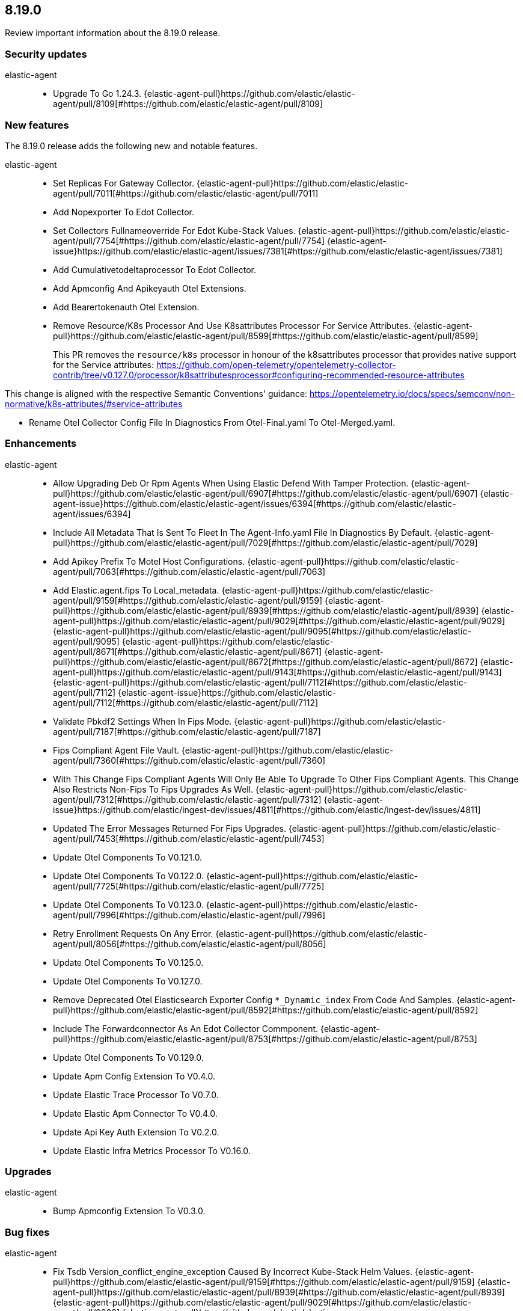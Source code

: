 // begin 8.19.0 relnotes

[[release-notes-8.19.0]]
==  8.19.0

Review important information about the  8.19.0 release.

[discrete]
[[security-updates-8.19.0]]
=== Security updates


elastic-agent::

* Upgrade To Go 1.24.3. {elastic-agent-pull}https://github.com/elastic/elastic-agent/pull/8109[#https://github.com/elastic/elastic-agent/pull/8109] 







[discrete]
[[new-features-8.19.0]]
=== New features

The 8.19.0 release adds the following new and notable features.


elastic-agent::

* Set Replicas For Gateway Collector. {elastic-agent-pull}https://github.com/elastic/elastic-agent/pull/7011[#https://github.com/elastic/elastic-agent/pull/7011] 
* Add Nopexporter To Edot Collector.  
* Set Collectors Fullnameoverride For Edot Kube-Stack Values. {elastic-agent-pull}https://github.com/elastic/elastic-agent/pull/7754[#https://github.com/elastic/elastic-agent/pull/7754] {elastic-agent-issue}https://github.com/elastic/elastic-agent/issues/7381[#https://github.com/elastic/elastic-agent/issues/7381]
* Add Cumulativetodeltaprocessor To Edot Collector.  
* Add Apmconfig And Apikeyauth Otel Extensions.  
* Add Bearertokenauth Otel Extension.  
* Remove Resource/K8s Processor And Use K8sattributes Processor For Service Attributes. {elastic-agent-pull}https://github.com/elastic/elastic-agent/pull/8599[#https://github.com/elastic/elastic-agent/pull/8599] 
+
This PR removes the `resource/k8s` processor in honour of the k8sattributes processor that
provides native support for the Service attributes:
https://github.com/open-telemetry/opentelemetry-collector-contrib/tree/v0.127.0/processor/k8sattributesprocessor#configuring-recommended-resource-attributes

This change is aligned with the respective Semantic Conventions&#39; guidance:
https://opentelemetry.io/docs/specs/semconv/non-normative/k8s-attributes/#service-attributes

* Rename Otel Collector Config File In Diagnostics From Otel-Final.yaml To Otel-Merged.yaml.  


[discrete]
[[enhancements-8.19.0]]
=== Enhancements


elastic-agent::

* Allow Upgrading Deb Or Rpm Agents When Using Elastic Defend With Tamper Protection. {elastic-agent-pull}https://github.com/elastic/elastic-agent/pull/6907[#https://github.com/elastic/elastic-agent/pull/6907] {elastic-agent-issue}https://github.com/elastic/elastic-agent/issues/6394[#https://github.com/elastic/elastic-agent/issues/6394]
* Include All Metadata That Is Sent To Fleet In The Agent-Info.yaml File In Diagnostics By Default. {elastic-agent-pull}https://github.com/elastic/elastic-agent/pull/7029[#https://github.com/elastic/elastic-agent/pull/7029] 
* Add Apikey Prefix To Motel Host Configurations. {elastic-agent-pull}https://github.com/elastic/elastic-agent/pull/7063[#https://github.com/elastic/elastic-agent/pull/7063] 
* Add Elastic.agent.fips To Local_metadata. {elastic-agent-pull}https://github.com/elastic/elastic-agent/pull/9159[#https://github.com/elastic/elastic-agent/pull/9159] {elastic-agent-pull}https://github.com/elastic/elastic-agent/pull/8939[#https://github.com/elastic/elastic-agent/pull/8939] {elastic-agent-pull}https://github.com/elastic/elastic-agent/pull/9029[#https://github.com/elastic/elastic-agent/pull/9029] {elastic-agent-pull}https://github.com/elastic/elastic-agent/pull/9095[#https://github.com/elastic/elastic-agent/pull/9095] {elastic-agent-pull}https://github.com/elastic/elastic-agent/pull/8671[#https://github.com/elastic/elastic-agent/pull/8671] {elastic-agent-pull}https://github.com/elastic/elastic-agent/pull/8672[#https://github.com/elastic/elastic-agent/pull/8672] {elastic-agent-pull}https://github.com/elastic/elastic-agent/pull/9143[#https://github.com/elastic/elastic-agent/pull/9143] {elastic-agent-pull}https://github.com/elastic/elastic-agent/pull/7112[#https://github.com/elastic/elastic-agent/pull/7112] {elastic-agent-issue}https://github.com/elastic/elastic-agent/pull/7112[#https://github.com/elastic/elastic-agent/pull/7112]
* Validate Pbkdf2 Settings When In Fips Mode. {elastic-agent-pull}https://github.com/elastic/elastic-agent/pull/7187[#https://github.com/elastic/elastic-agent/pull/7187] 
* Fips Compliant Agent File Vault. {elastic-agent-pull}https://github.com/elastic/elastic-agent/pull/7360[#https://github.com/elastic/elastic-agent/pull/7360] 
* With This Change Fips Compliant Agents Will Only Be Able To Upgrade To Other Fips Compliant Agents. This Change Also Restricts Non-Fips To Fips Upgrades As Well. {elastic-agent-pull}https://github.com/elastic/elastic-agent/pull/7312[#https://github.com/elastic/elastic-agent/pull/7312] {elastic-agent-issue}https://github.com/elastic/ingest-dev/issues/4811[#https://github.com/elastic/ingest-dev/issues/4811]
* Updated The Error Messages Returned For Fips Upgrades. {elastic-agent-pull}https://github.com/elastic/elastic-agent/pull/7453[#https://github.com/elastic/elastic-agent/pull/7453] 
* Update Otel Components To V0.121.0.  
* Update Otel Components To V0.122.0. {elastic-agent-pull}https://github.com/elastic/elastic-agent/pull/7725[#https://github.com/elastic/elastic-agent/pull/7725] 
* Update Otel Components To V0.123.0. {elastic-agent-pull}https://github.com/elastic/elastic-agent/pull/7996[#https://github.com/elastic/elastic-agent/pull/7996] 
* Retry Enrollment Requests On Any Error. {elastic-agent-pull}https://github.com/elastic/elastic-agent/pull/8056[#https://github.com/elastic/elastic-agent/pull/8056] 
* Update Otel Components To V0.125.0.  
* Update Otel Components To V0.127.0.  
* Remove Deprecated Otel Elasticsearch Exporter Config `*_Dynamic_index` From Code And Samples. {elastic-agent-pull}https://github.com/elastic/elastic-agent/pull/8592[#https://github.com/elastic/elastic-agent/pull/8592] 
* Include The Forwardconnector As An Edot Collector Commponent. {elastic-agent-pull}https://github.com/elastic/elastic-agent/pull/8753[#https://github.com/elastic/elastic-agent/pull/8753] 
* Update Otel Components To V0.129.0.  
* Update Apm Config Extension To V0.4.0.  
* Update Elastic Trace Processor To V0.7.0.  
* Update Elastic Apm Connector To V0.4.0.  
* Update Api Key Auth Extension To V0.2.0.  
* Update Elastic Infra Metrics Processor To V0.16.0.  


[discrete]
[[upgrades-8.19.0]]
=== Upgrades


elastic-agent::

* Bump Apmconfig Extension To V0.3.0.  


[discrete]
[[bug-fixes-8.19.0]]
=== Bug fixes


elastic-agent::

* Fix Tsdb Version_conflict_engine_exception Caused By Incorrect Kube-Stack Helm Values. {elastic-agent-pull}https://github.com/elastic/elastic-agent/pull/9159[#https://github.com/elastic/elastic-agent/pull/9159] {elastic-agent-pull}https://github.com/elastic/elastic-agent/pull/8939[#https://github.com/elastic/elastic-agent/pull/8939] {elastic-agent-pull}https://github.com/elastic/elastic-agent/pull/9029[#https://github.com/elastic/elastic-agent/pull/9029] {elastic-agent-pull}https://github.com/elastic/elastic-agent/pull/9095[#https://github.com/elastic/elastic-agent/pull/9095] {elastic-agent-pull}https://github.com/elastic/elastic-agent/pull/8671[#https://github.com/elastic/elastic-agent/pull/8671] {elastic-agent-pull}https://github.com/elastic/elastic-agent/pull/8672[#https://github.com/elastic/elastic-agent/pull/8672] {elastic-agent-pull}https://github.com/elastic/elastic-agent/pull/9143[#https://github.com/elastic/elastic-agent/pull/9143] {elastic-agent-pull}https://github.com/elastic/elastic-agent/pull/6928[#https://github.com/elastic/elastic-agent/pull/6928] 
* Make Enroll Command Backoff More Conservative. {elastic-agent-pull}https://github.com/elastic/elastic-agent/pull/9159[#https://github.com/elastic/elastic-agent/pull/9159] {elastic-agent-pull}https://github.com/elastic/elastic-agent/pull/8939[#https://github.com/elastic/elastic-agent/pull/8939] {elastic-agent-pull}https://github.com/elastic/elastic-agent/pull/9029[#https://github.com/elastic/elastic-agent/pull/9029] {elastic-agent-pull}https://github.com/elastic/elastic-agent/pull/9095[#https://github.com/elastic/elastic-agent/pull/9095] {elastic-agent-pull}https://github.com/elastic/elastic-agent/pull/8671[#https://github.com/elastic/elastic-agent/pull/8671] {elastic-agent-pull}https://github.com/elastic/elastic-agent/pull/8672[#https://github.com/elastic/elastic-agent/pull/8672] {elastic-agent-pull}https://github.com/elastic/elastic-agent/pull/9143[#https://github.com/elastic/elastic-agent/pull/9143] {elastic-agent-pull}https://github.com/elastic/elastic-agent/pull/6983[#https://github.com/elastic/elastic-agent/pull/6983] {elastic-agent-issue}https://github.com/elastic/elastic-agent/issues/6761[#https://github.com/elastic/elastic-agent/issues/6761]
* Add Missing Null Checks To Ast Methods. {elastic-agent-pull}https://github.com/elastic/elastic-agent/pull/9159[#https://github.com/elastic/elastic-agent/pull/9159] {elastic-agent-pull}https://github.com/elastic/elastic-agent/pull/8939[#https://github.com/elastic/elastic-agent/pull/8939] {elastic-agent-pull}https://github.com/elastic/elastic-agent/pull/9029[#https://github.com/elastic/elastic-agent/pull/9029] {elastic-agent-pull}https://github.com/elastic/elastic-agent/pull/9095[#https://github.com/elastic/elastic-agent/pull/9095] {elastic-agent-pull}https://github.com/elastic/elastic-agent/pull/8671[#https://github.com/elastic/elastic-agent/pull/8671] {elastic-agent-pull}https://github.com/elastic/elastic-agent/pull/8672[#https://github.com/elastic/elastic-agent/pull/8672] {elastic-agent-pull}https://github.com/elastic/elastic-agent/pull/9143[#https://github.com/elastic/elastic-agent/pull/9143] {elastic-agent-pull}https://github.com/elastic/elastic-agent/pull/7009[#https://github.com/elastic/elastic-agent/pull/7009] {elastic-agent-issue}https://github.com/elastic/elastic-agent/issues/6999[#https://github.com/elastic/elastic-agent/issues/6999]
* Fixes An Issue Where `Fixpermissions` On Windows Incorrectly Returned An Error Message Due To Improper Handling Of Windows Api Return Values. {elastic-agent-pull}https://github.com/elastic/elastic-agent/pull/7059[#https://github.com/elastic/elastic-agent/pull/7059] {elastic-agent-issue}https://github.com/elastic/elastic-agent/issues/6917[#https://github.com/elastic/elastic-agent/issues/6917]
* Support Ipv6 Hosts In Enroll Url. {elastic-agent-pull}https://github.com/elastic/elastic-agent/pull/7036[#https://github.com/elastic/elastic-agent/pull/7036] 
* Support Ipv6 Host In Grpc Config. {elastic-agent-pull}https://github.com/elastic/elastic-agent/pull/7035[#https://github.com/elastic/elastic-agent/pull/7035] 
* Support Ipv6 Host In Agent Monitoring Http Config. {elastic-agent-pull}https://github.com/elastic/elastic-agent/pull/7073[#https://github.com/elastic/elastic-agent/pull/7073] 
* Rotate Logger Output File When Writing To A Symbolic Link. {elastic-agent-pull}https://github.com/elastic/elastic-agent/6938[#https://github.com/elastic/elastic-agent/6938] 
* Do Not Fail Windows Permission Updates On Missing Files/Paths. {elastic-agent-pull}https://github.com/elastic/elastic-agent/pull/7305[#https://github.com/elastic/elastic-agent/pull/7305] {elastic-agent-issue}https://github.com/elastic/elastic-agent/issues/7301[#https://github.com/elastic/elastic-agent/issues/7301]
* Make `Otelcol` Executable In The Docker Image. {elastic-agent-pull}https://github.com/elastic/elastic-agent/pull/9159[#https://github.com/elastic/elastic-agent/pull/9159] {elastic-agent-pull}https://github.com/elastic/elastic-agent/pull/8939[#https://github.com/elastic/elastic-agent/pull/8939] {elastic-agent-pull}https://github.com/elastic/elastic-agent/pull/9029[#https://github.com/elastic/elastic-agent/pull/9029] {elastic-agent-pull}https://github.com/elastic/elastic-agent/pull/9095[#https://github.com/elastic/elastic-agent/pull/9095] {elastic-agent-pull}https://github.com/elastic/elastic-agent/pull/8671[#https://github.com/elastic/elastic-agent/pull/8671] {elastic-agent-pull}https://github.com/elastic/elastic-agent/pull/8672[#https://github.com/elastic/elastic-agent/pull/8672] {elastic-agent-pull}https://github.com/elastic/elastic-agent/pull/9143[#https://github.com/elastic/elastic-agent/pull/9143] {elastic-agent-pull}https://github.com/elastic/elastic-agent/pull/7345[#https://github.com/elastic/elastic-agent/pull/7345] 
* Fix Elasticsearch Exporter Configuration In Kube-Stack Values. {elastic-agent-pull}https://github.com/elastic/elastic-agent/pull/9159[#https://github.com/elastic/elastic-agent/pull/9159] {elastic-agent-pull}https://github.com/elastic/elastic-agent/pull/8939[#https://github.com/elastic/elastic-agent/pull/8939] {elastic-agent-pull}https://github.com/elastic/elastic-agent/pull/9029[#https://github.com/elastic/elastic-agent/pull/9029] {elastic-agent-pull}https://github.com/elastic/elastic-agent/pull/9095[#https://github.com/elastic/elastic-agent/pull/9095] {elastic-agent-pull}https://github.com/elastic/elastic-agent/pull/8671[#https://github.com/elastic/elastic-agent/pull/8671] {elastic-agent-pull}https://github.com/elastic/elastic-agent/pull/8672[#https://github.com/elastic/elastic-agent/pull/8672] {elastic-agent-pull}https://github.com/elastic/elastic-agent/pull/9143[#https://github.com/elastic/elastic-agent/pull/9143] {elastic-agent-pull}https://github.com/elastic/elastic-agent/pull/7380[#https://github.com/elastic/elastic-agent/pull/7380] 
* Ship Journalctl In The Elastic-Agent, Elastic-Agent-Complete, And
Elastic-Agent-Ubi Docker Images To Enable Reading Journald
Logs. Journalctl Is Not Present On Wolfi Images.
. {elastic-agent-pull}https://github.com/elastic/elastic-agent/pull/8492[#https://github.com/elastic/elastic-agent/pull/8492] {elastic-agent-issue}https://github.com/elastic/beats/issues/44040[#https://github.com/elastic/beats/issues/44040]
* Preserve Agent Run State On Deb And Rpm Upgrades. {elastic-agent-pull}https://github.com/elastic/elastic-agent/pull/7999[#https://github.com/elastic/elastic-agent/pull/7999] {elastic-agent-issue}https://github.com/elastic/elastic-agent/issues/3832[#https://github.com/elastic/elastic-agent/issues/3832]
* Use --Header From Enrollment When Communicating With Fleet Server. {elastic-agent-pull}https://github.com/elastic/elastic-agent/pull/8071[#https://github.com/elastic/elastic-agent/pull/8071] {elastic-agent-issue}https://github.com/elastic/elastic-agent/issues/6823[#https://github.com/elastic/elastic-agent/issues/6823]
* Address A Race Condition That Can Occur In Agent Diagnostics If Log Rotation Runs While Logs Are Being Zipped.  
* Use Paths.tempdir For Diagnostics Actions. {elastic-agent-pull}https://github.com/elastic/elastic-agent/pull/8472[#https://github.com/elastic/elastic-agent/pull/8472] 
* Use Debian 11 To Build Linux/Arm To Match Linux/Amd64. Upgrades Linux/Arm64&#39;s Statically Linked Glibc From 2.28 To 2.31. {elastic-agent-pull}https://github.com/elastic/elastic-agent/pull/8497[#https://github.com/elastic/elastic-agent/pull/8497] 
* Relax File Ownership Check To Allow Admin Re-Enrollment On Windows. {elastic-agent-pull}https://github.com/elastic/elastic-agent/pull/8503[#https://github.com/elastic/elastic-agent/pull/8503] {elastic-agent-issue}https://github.com/elastic/elastic-agent/issues/7794[#https://github.com/elastic/elastic-agent/issues/7794]
* Remove Incorrect Logging That Unprivileged Installations Are In Beta. {elastic-agent-pull}https://github.com/elastic/elastic-agent/pull/8715[#https://github.com/elastic/elastic-agent/pull/8715] {elastic-agent-issue}https://github.com/elastic/elastic-agent/issues/8689[#https://github.com/elastic/elastic-agent/issues/8689]
* Ensure Standalone Elastic Agent Uses Log Level From Configuration Instead Of Persisted State. {elastic-agent-pull}https://github.com/elastic/elastic-agent/pull/8784[#https://github.com/elastic/elastic-agent/pull/8784] {elastic-agent-issue}https://github.com/elastic/elastic-agent/issues/8137[#https://github.com/elastic/elastic-agent/issues/8137]
* Resolve Deadlocks In Runtime Checkin Communication. {elastic-agent-pull}https://github.com/elastic/elastic-agent/pull/8881[#https://github.com/elastic/elastic-agent/pull/8881] {elastic-agent-issue}https://github.com/elastic/elastic-agent/issues/7944[#https://github.com/elastic/elastic-agent/issues/7944]
* Removed Init.d Support From Rpm Packages. {elastic-agent-pull}https://github.com/elastic/elastic-agent/pull/8896[#https://github.com/elastic/elastic-agent/pull/8896] {elastic-agent-issue}https://github.com/elastic/elastic-agent/issues/8840[#https://github.com/elastic/elastic-agent/issues/8840]

// end 8.19.0 relnotes
